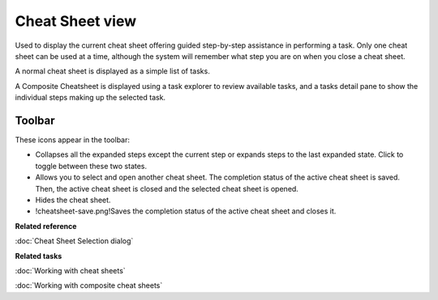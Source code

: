 Cheat Sheet view
################

Used to display the current cheat sheet offering guided step-by-step assistance in performing a
task.
Only one cheat sheet can be used at a time, although the system will remember what step you are on
when you close a cheat sheet.

A normal cheat sheet is displayed as a simple list of tasks.

.. image:: /images/cheat_sheet_view/CheatSheet.png

A Composite Cheatsheet is displayed using a task explorer to review available tasks, and a tasks
detail pane to show the individual steps making up the selected task.

.. image:: /images/cheat_sheet_view/CheatSheetComposite.png

Toolbar
=======

These icons appear in the toolbar:

-  |cheatsheet-collapse-icon| Collapses all the expanded steps except the current step or expands steps to the last
   expanded state. Click to toggle between these two states.
-  |cheatsheet-select-icon| Allows you to select and open another cheat sheet. The completion status of the active
   cheat sheet is saved. Then, the active cheat sheet is closed and the selected cheat sheet is
   opened.
-  |cheatsheet-hide-icon| Hides the cheat sheet.
-  !cheatsheet-save.png!Saves the completion status of the active cheat sheet and closes it.

.. todo::
   find icon for 'cheatsheet-save.png' 

**Related reference**

:doc:`Cheat Sheet Selection dialog`


**Related tasks**

:doc:`Working with cheat sheets`

:doc:`Working with composite cheat sheets`


.. |cheatsheet-collapse-icon| image:: /images/cheat_sheet_view/cheatsheet-collapse.png
.. |cheatsheet-select-icon| image:: /images/cheat_sheet_view/cheatsheet-select.png
.. |cheatsheet-hide-icon| image:: /images/cheat_sheet_view/cheatsheet-hide.png
